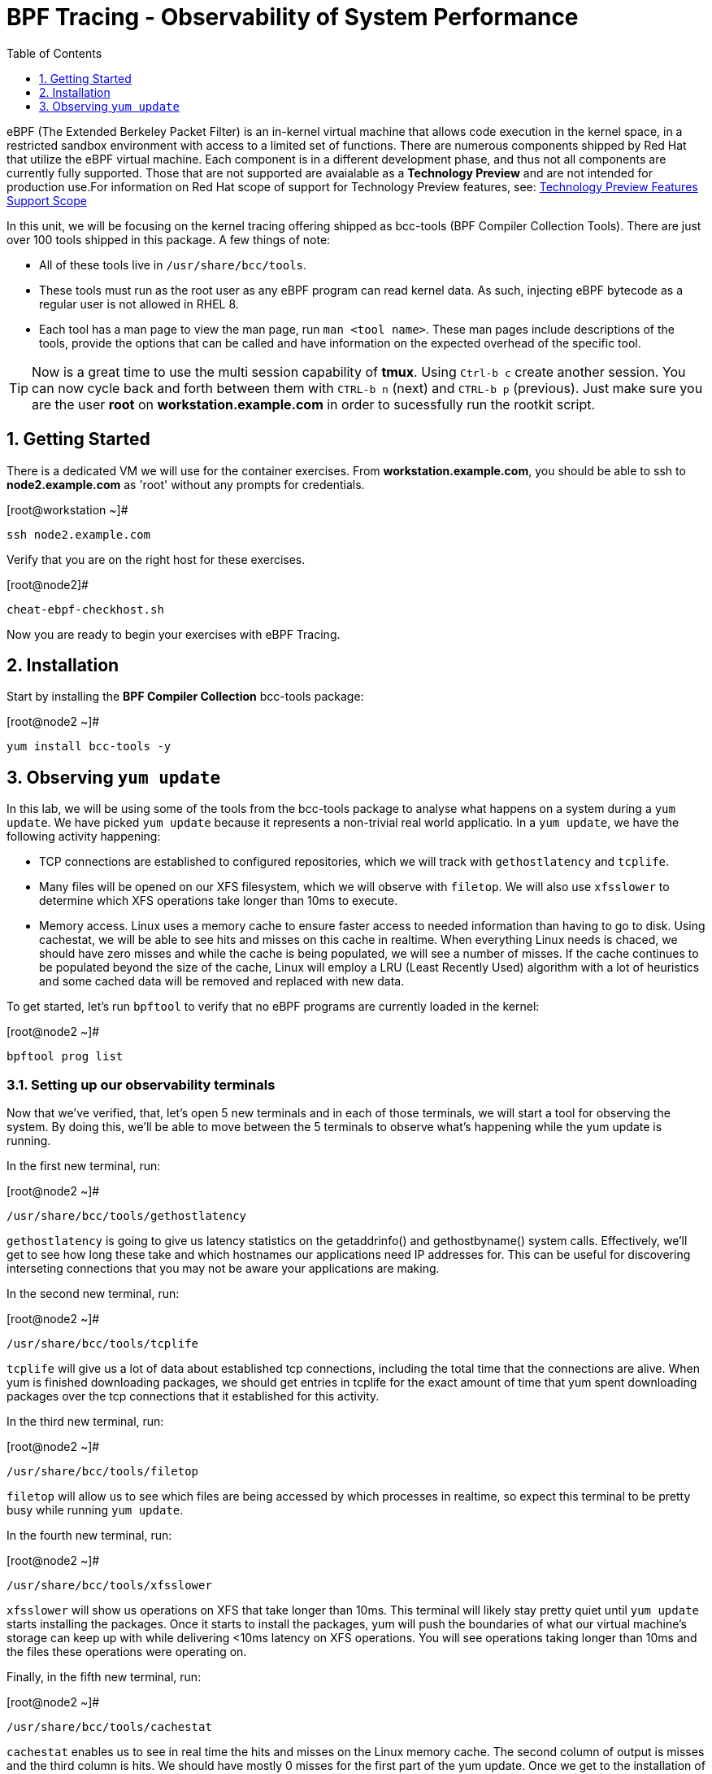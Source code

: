 :sectnums:
:sectnumlevels: 2
ifdef::env-github[]
:tip-caption: :bulb:
:note-caption: :information_source:
:important-caption: :heavy_exclamation_mark:
:caution-caption: :fire:
:warning-caption: :warning:
endif::[]

:toc:
:toclevels: 1

= BPF Tracing - Observability of System Performance

eBPF (The Extended Berkeley Packet Filter) is an in-kernel virtual machine that allows code execution in the kernel space, in a restricted sandbox environment with access to a limited set of functions. There are numerous components shipped by Red Hat that utilize the eBPF virtual machine. Each component is in a different development phase, and thus not all components are currently fully supported. Those that are not supported are avaialable as a *Technology Preview* and are not intended for production use.For information on Red Hat scope of support for Technology Preview features, see: link:https://access.redhat.com/support/offerings/techpreview/[Technology Preview Features Support Scope]

In this unit, we will be focusing on the kernel tracing offering shipped as bcc-tools (BPF Compiler Collection Tools). There are just over 100 tools shipped in this package. A few things of note:

     * All of these tools live in `/usr/share/bcc/tools`.
     * These tools must run as the root user as any eBPF program can read kernel data. As such, injecting eBPF bytecode as a regular user is not allowed in RHEL 8.
     * Each tool has a man page to view the man page, run `man <tool name>`. These man pages include descriptions of the tools, provide the options that can be called and have information on the expected overhead of the specific tool.

TIP: Now is a great time to use the multi session capability of *tmux*.  Using `Ctrl-b c` create another session.  You can now cycle back and forth between them with `CTRL-b n` (next) and `CTRL-b p` (previous).  Just make sure you are the user *root* on *workstation.example.com* in order to sucessfully run the rootkit script.

== Getting Started

There is a dedicated VM we will use for the container exercises.  From *workstation.example.com*, you should be able to ssh to *node2.example.com* as 'root' without any prompts for credentials.

.[root@workstation ~]#
----
ssh node2.example.com
----

Verify that you are on the right host for these exercises.

.[root@node2]#
----
cheat-ebpf-checkhost.sh
----

Now you are ready to begin your exercises with eBPF Tracing.

== Installation

Start by installing the *BPF Compiler Collection* bcc-tools package:

.[root@node2 ~]#
----
yum install bcc-tools -y
----

== Observing `yum update`

In this lab, we will be using some of the tools from the bcc-tools package to analyse what happens on a system during a `yum update`. We have picked `yum update` because it represents a non-trivial real world applicatio. In a `yum update`, we have the following activity happening:

     * TCP connections are established to configured repositories, which we will track with `gethostlatency` and `tcplife`.
     * Many files will be opened on our XFS filesystem, which we will observe with `filetop`. We will also use `xfsslower` to determine which XFS operations take longer than 10ms to execute.
     * Memory access. Linux uses a memory cache to ensure faster access to needed information than having to go to disk. Using cachestat, we will be able to see hits and misses on this cache in realtime. When everything Linux needs is chaced, we should have zero misses and while the cache is being populated, we will see a number of misses. If the cache continues to be populated beyond the size of the cache, Linux will employ a LRU (Least Recently Used) algorithm with a lot of heuristics and some cached data will be removed and replaced with new data.

To get started, let's run `bpftool` to verify that no eBPF programs are currently loaded in the kernel:

.[root@node2 ~]#
----
bpftool prog list
----

=== Setting up our observability terminals

Now that we've verified, that, let's open 5 new terminals and in each of those terminals, we will start a tool for observing the system. By doing this, we'll be able to move between the 5 terminals to observe what's happening while the yum update is running.

In the first new terminal, run:

.[root@node2 ~]#
----
/usr/share/bcc/tools/gethostlatency
----

`gethostlatency` is going to give us latency statistics on the getaddrinfo() and gethostbyname() system calls. Effectively, we'll get to see how long these take and which hostnames our applications need IP addresses for. This can be useful for discovering interseting connections that you may not be aware your applications are making.

In the second new terminal, run:

.[root@node2 ~]#
----
/usr/share/bcc/tools/tcplife
----

`tcplife` will give us a lot of data about established tcp connections, including the total time that the connections are alive. When yum is finished downloading packages, we should get entries in tcplife for the exact amount of time that yum spent downloading packages over the tcp connections that it established for this activity.

In the third new terminal, run:

.[root@node2 ~]#
----
/usr/share/bcc/tools/filetop
----

`filetop` will allow us to see which files are being accessed by which processes in realtime, so expect this terminal to be pretty busy while running `yum update`.

In the fourth new terminal, run:

.[root@node2 ~]#
----
/usr/share/bcc/tools/xfsslower
----

`xfsslower` will show us operations on XFS that take longer than 10ms. This terminal will likely stay pretty quiet until `yum update` starts installing the packages. Once it starts to install the packages, yum will push the boundaries of what our virtual machine's storage can keep up with while delivering <10ms latency on XFS operations. You will see operations taking longer than 10ms and the files these operations were operating on.

Finally, in the fifth new terminal, run:

.[root@node2 ~]#
----
/usr/share/bcc/tools/cachestat
----

`cachestat` enables us to see in real time the hits and misses on the Linux memory cache. The second column of output is misses and the third column is hits. We should have mostly 0 misses for the first part of the yum update. Once we get to the installation of packages, we should see our misses start to increase.

=== Observing the `yum update`

`yum update` goes through the following steps:

     * Updating repository metadata
     * Determining what packages on the system need to be updated
     * Downloading the appropriate packages for updates.
     * Installing the updates and removing old packages.
     * Verifying the updates have been successful.

Let's get started in our original terminal by running:

.[root@node2 ~]#
----
yum update -y
----

Now we can cycle through the various terminals and observe how the system is utilizing its available resources while doing a yum update.

[discrete]
== Additional Resources


NOTE: You are not required to reference any additional resources for these exercises.  This is informational only.

    * link:https://developers.redhat.com/blog/tag/ebpf/[eBPF blogs on Red Hat Developer (covering the networking aspect)]
    * link:https://access.redhat.com/articles/3550581[Kernel Tracing Using eBPF]
    * link:http://www.brendangregg.com/ebpf.html[Linux Extended BPF (eBPF Tracing Tools) - Brendan Gregg]

[discrete]
== End of Unit

link:../RHEL8-Workshop.adoc#toc[Return to TOC]

////
Alway end files with a blank line to avoid include problems.
////
